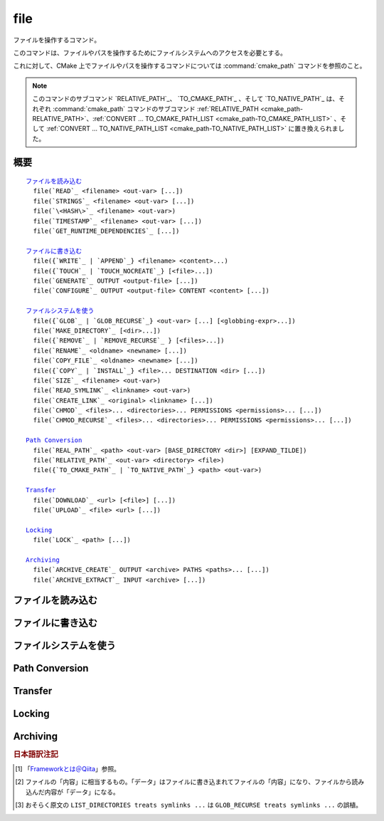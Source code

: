 file
----

ファイルを操作するコマンド。

このコマンドは、ファイルやパスを操作するためにファイルシステムへのアクセスを必要とする。

これに対して、CMake 上でファイルやパスを操作するコマンドについては :command:`cmake_path` コマンドを参照のこと。

.. note::

  このコマンドのサブコマンド `RELATIVE_PATH`_、 `TO_CMAKE_PATH`_ 、そして `TO_NATIVE_PATH`_ は、それぞれ :command:`cmake_path` コマンドのサブコマンド :ref:`RELATIVE_PATH <cmake_path-RELATIVE_PATH>`、:ref:`CONVERT ... TO_CMAKE_PATH_LIST <cmake_path-TO_CMAKE_PATH_LIST>` 、そして :ref:`CONVERT ... TO_NATIVE_PATH_LIST <cmake_path-TO_NATIVE_PATH_LIST>` に置き換えられました。

概要
^^^^

.. parsed-literal::

  `ファイルを読み込む`_
    file(`READ`_ <filename> <out-var> [...])
    file(`STRINGS`_ <filename> <out-var> [...])
    file(`\<HASH\>`_ <filename> <out-var>)
    file(`TIMESTAMP`_ <filename> <out-var> [...])
    file(`GET_RUNTIME_DEPENDENCIES`_ [...])

  `ファイルに書き込む`_
    file({`WRITE`_ | `APPEND`_} <filename> <content>...)
    file({`TOUCH`_ | `TOUCH_NOCREATE`_} [<file>...])
    file(`GENERATE`_ OUTPUT <output-file> [...])
    file(`CONFIGURE`_ OUTPUT <output-file> CONTENT <content> [...])

  `ファイルシステムを使う`_
    file({`GLOB`_ | `GLOB_RECURSE`_} <out-var> [...] [<globbing-expr>...])
    file(`MAKE_DIRECTORY`_ [<dir>...])
    file({`REMOVE`_ | `REMOVE_RECURSE`_ } [<files>...])
    file(`RENAME`_ <oldname> <newname> [...])
    file(`COPY_FILE`_ <oldname> <newname> [...])
    file({`COPY`_ | `INSTALL`_} <file>... DESTINATION <dir> [...])
    file(`SIZE`_ <filename> <out-var>)
    file(`READ_SYMLINK`_ <linkname> <out-var>)
    file(`CREATE_LINK`_ <original> <linkname> [...])
    file(`CHMOD`_ <files>... <directories>... PERMISSIONS <permissions>... [...])
    file(`CHMOD_RECURSE`_ <files>... <directories>... PERMISSIONS <permissions>... [...])

  `Path Conversion`_
    file(`REAL_PATH`_ <path> <out-var> [BASE_DIRECTORY <dir>] [EXPAND_TILDE])
    file(`RELATIVE_PATH`_ <out-var> <directory> <file>)
    file({`TO_CMAKE_PATH`_ | `TO_NATIVE_PATH`_} <path> <out-var>)

  `Transfer`_
    file(`DOWNLOAD`_ <url> [<file>] [...])
    file(`UPLOAD`_ <file> <url> [...])

  `Locking`_
    file(`LOCK`_ <path> [...])

  `Archiving`_
    file(`ARCHIVE_CREATE`_ OUTPUT <archive> PATHS <paths>... [...])
    file(`ARCHIVE_EXTRACT`_ INPUT <archive> [...])

ファイルを読み込む
^^^^^^^^^^^^^^^^^^

.. signature::
  file(READ <filename> <variable>
       [OFFSET <offset>] [LIMIT <max-in>] [HEX])

  ``<filename>`` というファイルを読み込んで、その内容を ``<variable>`` に格納します。
  オプションで、指定した位置 ``<offset>`` から読み込みを開始し、最大で ``<max-in>`` バイトを読み取ることもできます。
  ``HEX`` オプションを指定すると、読み込んだデータを16進数表記に変換します（これはバイナリデータの読み込みに便利です）。
  この ``HEX`` オプションを指定すると、出力する文字（``a`` から ``f``）は小文字になります。

.. signature::
  file(STRINGS <filename> <variable> [<options>...])

  ``<filename>`` というファイルを読み込んで 一行分の ASCII 文字列を要素とするリストを変換し、それを ``<variable>`` に格納します。
  ファイルにあるバイナリデータは無視します。
  キャリッジリターン文字（``\r`` や CR）は無視します。
  指定できるオプションは次のとおりです:

    ``LENGTH_MAXIMUM <max-len>``
      最大で ``<max-len>`` の長さの文字列だけ解析する。

    ``LENGTH_MINIMUM <min-len>``
      最低で ``<min-len>`` の長さの文字列だけ解析する。

    ``LIMIT_COUNT <max-num>``
      最大で ``<max-num>`` 個の文字列（個別）を読み込む。

    ``LIMIT_INPUT <max-in>``
      ファイルから読み込むバイト数を ``<min-num>`` にする。

    ``LIMIT_OUTPUT <max-out>``
      ``<variable>`` に格納するバイト数の合計を ``<max-out>`` にする。

    ``NEWLINE_CONSUME``
      改行文字（``\n`` や LF）を文字列の一部として扱う。

    ``NO_HEX_CONVERSION``
      このオプションを指定すると、Intel Hex と Motorola S-レコードのファイルの場合、自動的にバイナリデータには変換しない。

    ``REGEX <regex>``
      正規表現の ``<regex>`` にマッチする文字列だけ読み込む。正規表現については :ref:`string(REGEX) <Regex Specification>` を参照のこと。

    ``ENCODING <encoding-type>``
      .. versionadded:: 3.1

      読み込んだ文字列を ``<encoding-type>`` のエンコーディングで扱う。現在サポートしているエンコーディングは、``UTF-8``、``UTF-16LE``、``UTF-16BE``、``UTF-32LE``、``UTF-32BE`` 。
      ``ENCODING`` オプションを指定せず、ファイルにバイト・オーダーのマークがある場合、``ENCODING`` オプションはバイト・オーダー・マークをデフォルトで尊重する。

  .. versionadded:: 3.2
    ``UTF-16LE``、``UTF-16BE``、``UTF-32LE``、そして ``UTF-32BE`` のエンコーディングが追加された。

  たとえば、次のコマンドは：

  .. code-block:: cmake

    file(STRINGS myfile.txt myfile)

  ファイル ``myfile.txt`` を読み込んで、各行を要素とするリストを作成し、それを変数の ``myfile`` に格納します。

.. signature::
  file(<HASH> <filename> <variable>)
  :target: <HASH>

  ``<filename>`` の内容に対するハッシュを計算し、それを ``<variable>`` に格納します。
  サポートしている ``<HASH>`` アルゴリズムの名前はe :command:`string(<HASH>)` コマンドを参照して下さい。

.. signature::
  file(TIMESTAMP <filename> <variable> [<format>] [UTC])

  ``<filename>`` のタイムスタンプから変更時刻を表す文字列を作成し、それを ``<variable>`` に格納します。
  タイムスタンプを取得できない場合は、空文字（""）を格納します。

  指定できる ``<format>`` や ``UTFC`` オプションについては :command:`string(TIMESTAMP)` コマンドを参照してく下さい。

.. signature::
  file(GET_RUNTIME_DEPENDENCIES [...])

  .. versionadded:: 3.16

  指定したファイル（インストールするファイル）が依存しているファイル（ライブラリ）を要素とするリストを再帰的に取得します：

  .. code-block:: cmake

    file(GET_RUNTIME_DEPENDENCIES
      [RESOLVED_DEPENDENCIES_VAR <deps_var>]
      [UNRESOLVED_DEPENDENCIES_VAR <unresolved_deps_var>]
      [CONFLICTING_DEPENDENCIES_PREFIX <conflicting_deps_prefix>]
      [EXECUTABLES [<executable_files>...]]
      [LIBRARIES [<library_files>...]]
      [MODULES [<module_files>...]]
      [DIRECTORIES [<directories>...]]
      [BUNDLE_EXECUTABLE <bundle_executable_file>]
      [PRE_INCLUDE_REGEXES [<regexes>...]]
      [PRE_EXCLUDE_REGEXES [<regexes>...]]
      [POST_INCLUDE_REGEXES [<regexes>...]]
      [POST_EXCLUDE_REGEXES [<regexes>...]]
      [POST_INCLUDE_FILES [<files>...]]
      [POST_EXCLUDE_FILES [<files>...]]
      )

  これらのサブコマンドは CMake プロジェクトの構成中に使うことを意図したものではない点に注意して下さい。
  すなわち :command:`install(RUNTIME_DEPENDENCY_SET)` コマンドで生成したコード、または :command:`install(CODE)` や :command:`install(SCRIPT)` を介してプロジェクトから提供されたコードで、ファイルをインストールする際に使用することを意図しています。
  たとえば、次のように使います：

  .. code-block:: cmake

    install(CODE [[
      file(GET_RUNTIME_DEPENDENCIES
        # ...
        )
      ]])

  このコマンドに指定できる引数は次のとおりです：

    ``RESOLVED_DEPENDENCIES_VAR <deps_var>``
      解決できた依存関係のリストを格納する変数を指定する。

    ``UNRESOLVED_DEPENDENCIES_VAR <unresolved_deps_var>``
      解決できなかった依存関係のリストを格納する変数を指定する。
      この変数を指定しない場合に、依存関係を解決できなかったらエラーを発行する。

    ``CONFLICTING_DEPENDENCIES_PREFIX <conflicting_deps_prefix>``
      競合する依存関係の情報を格納する変数の接頭詞を指定する。
      CMake では、同じ名前を持つ二つのファイルが別々のディレクトリに存在している場合を、依存関係が競合しているという。
      競合するファイル名のリストが、ここで指定した接頭詞を持つ ``<conflicting_deps_prefix>_FILENAMES`` に格納される。
      また、競合するファイルが見つかったパス名のリストも同様に ``<conflicting_deps_prefix>_<filename>`` に格納される。

    ``EXECUTABLES <executable_files>``
      依存関係を調べる実行形式のファイル名を :ref:`リスト <CMake Language Lists>` 形式で指定する。
      このリストは、通常は :command:`add_executable` コマンドで生成するものであるが、必ずしも CMake に作成させる必要はない。
      ホストが Apple 系のプラットフォームの場合、ライブラリの依存関係を再帰的に解決する時に、このリストを使って ``@executable_path`` の値を決定する。
      このリストにライブラリ（``STATIC``、``MODULE``、または ``SHARED``）を指定した場合の結果は未定義である。

    ``LIBRARIES <library_files>``
      依存関係を調べるライブラリのファイル名を :ref:`リスト <CMake Language Lists>` 形式で指定する。
      このリストは、通常は :command:`add_library(SHARED)` コマンドで生成するものであるが、必ずしも CMake に作成させる必要はない。
      このリストに ``STATIC`` ライブラリや ``MODULE`` 型のファイル、または実行形式を指定した場合の結果は未定義である。

    ``MODULES <module_files>``
      依存関係を調べるモジュール型のファイル名を :ref:`リスト <CMake Language Lists>` 形式で指定する。
      このリストは、通常は :command:`add_library(MODULE)` コマンドで生成するものであるが、必ずしも CMake に作成させる必要はない。
      この型のファイルは、リンク時に ``ld -l`` を使用してリンクされるものではなく、実行時に ``dlopen()`` を呼び出して使われる。
      このリストに ``STATIC`` ライブラリや ``SHARED`` ライブラリ、または実行形式を指定した場合の結果は未定義である。

    ``DIRECTORIES <directories>``
      依存関係を調べる際の追加ディレクトリを :ref:`リスト <CMake Language Lists>` 形式で指定する。
      ホストが Linux 系のプラットフォームの場合、標準の検索パスから依存関係が見つからなかった場合に、これらのディレクトリを追加で検索する。
      この追加ディレクトリから依存関係が見つからなかったら警告を発行する。これは、依存関係を調べるファイルのリンクが不完全なものであると判断するため（依存関係を含む全てのパスがリストされていない）。
      ホストが Windows 系のプラットフォームの場合、他の検索パスから依存関係が見つからなかった場合に、これらのディレクトリを追加で検索する（ただし、他の検索パスは Windows の依存関係の解決で基本となるディレクトリなので、見つからなくても警告は発行しない）。
      ホストが Apple 系のプラットフォームの場合、この引数は無視される。

    ``BUNDLE_EXECUTABLE <bundle_executable_file>``
      依存関係を解決する際に「バンドル実行形式（*Bundle Executable*） [#hint_for_framework_and_bundle_of_ios]_ 」として扱う実行形式を指定する。
      ホストが Apple 系プラットフォームの場合、 ``LIBRARIES`` と ``MODULES`` 型のファイルの依存関係を再帰的に解決する際に ``@executable_path`` を決定する。
      この引数は ``EXECUTABLES`` 型のファイルの場合は何もしない。
      ホストがそれ以外のプラットフォームの場合、この引数は何もしない。
      この引数は、通常は（ただし常にではないが） ``EXECUTABLES`` にリストされた実行形式のいずれかになる（パッケージの "main" 実行部）。

  次の引数で、任意のライブラリを依存関係の調査対象に含めるか含めないかを表すフィルタを指定できます。
  フィルタの仕組みについて詳細は、以下の説明を参照して下さい。

    ``PRE_INCLUDE_REGEXES <regexes>``
      まだ解決していない依存関係（ライブラリの名前）を調査対象に含める際に使用する pre-include 型の正規表現のリストを指定する。

    ``PRE_EXCLUDE_REGEXES <regexes>``
      まだ解決していない依存関係（ライブラリの名前）を調査対象から外す際に使用する pre-exclude 型の正規表現のリストを指定する。

    ``POST_INCLUDE_REGEXES <regexes>``
      解決した依存関係（ライブラリの名前）を調査対象に含める際に使用する post-include 型の正規表現のリストを指定する。

    ``POST_EXCLUDE_REGEXES <regexes>``
      解決した依存関係（ライブラリの名前）を調査対象から外す際に使用する post-exclude 型の正規表現のリストを指定する。

    ``POST_INCLUDE_FILES <files>``
      .. versionadded:: 3.21

      解決した依存関係（ライブラリの名前）を調査対象に含める際に使用する post-include 型のファイル名のリストを指定する。
      これらのファイル名にマッチするかどうかを確認する際に、シンボリックリンクを解決できる。

    ``POST_EXCLUDE_FILES <files>``
      .. versionadded:: 3.21

      解決した依存関係（ライブラリの名前）を調査対象から外す際に使用する post-exclude 型のファイル名のリストを指定する。
      これらのファイル名にマッチするかどうかを確認する際に、シンボリックリンクを解決できる。

  これらの引数を使って、依存関係を解決する時に不要なシステム・ライブラリを除外したり、特定のディレクトリにあるライブラリを依存関係に含めることができます。
  このフィルタは次のステップに従って機能します：

  1. まだ解決していない依存関係（ライブラリ）が ``PRE_INCLUDE_REGEXES`` のいずれかの正規表現にマッチする場合、ステップ 2 と 3 をスキップし、依存関係の解決はステップ 4 へ。

  2. まだ解決していない依存関係（ライブラリ）が ``PRE_EXCLUDE_REGEXES`` のいずれかの正規表現にマッチする場合、その依存関係の解決を停止する。

  3. それ以外は、依存関係の解決を続行する。

  4. ``file(GET_RUNTIME_DEPENDENCIES)`` コマンドは、プラットフォームごとのリンク規則に従って依存関係（ライブラリ）を探す。

  5. 依存関係（ライブラリ）が見つかり、その絶対パスが ``POST_INCLUDE_REGEXES`` または ``POST_INCLUDE_FILES`` のいずれかのエントリを満足したら、その絶対パスを解決した依存関係のリストに追加し、``file(GET_RUNTIME_DEPENDENCIES)`` コマンドは再帰的に依存関係を解決していく。それに対して依存関係（ライブラリ）が見つからなかったらステップ 6 へ進む。

  6. 依存関係（ライブラリ）が見つかり、その絶対パスが ``POST_EXCLUDE_REGEXES`` または ``POST_EXCLUDE_FILES`` のいずれかのエントリを満足していたら、その絶対パスは解決した依存関係のリストには追加せす、依存関係の解決を停止する。

  7. 依存関係（ライブラリ）が見つかり、その絶対パスが ``POST_INCLUDE_REGEXES`` や ``POST_INCLUDE_FILES`` や ``POST_EXCLUDE_REGEXES`` や ``POST_EXCLUDE_FILES`` のいずれのエントリを満足していなければ、その絶対パスを解決した依存関係のリストに追加し、``file(GET_RUNTIME_DEPENDENCIES)``  コマンドは再帰的に依存関係を解決していく。

  この依存関係を解決するステップには、プラットフォームごとに異なる処理があります。
  ここでは、その詳細について説明します。

  ホストが Linux 系プラットフォームの場合、依存関係（ライブラリ）の解決は次のように処理します：

  1. 依存元のファイルに ``RUNPATH`` のエントリが無く、依存先のライブラリが ``RPATH`` のいずれかのディレクトリか、またはその親ディレクトリの順で存在する場合、その依存関係（ライブラリ）は解決されたものとする。
  2. それ以外で、依存元のファイルに ``RUNPATH`` のエントリが有り、依存先のライブラリがそのエントリのいずれかに存在している場合、その依存関係（ライブラリ）は解決されたものとする。
  3. それ以外で、依存先のライブラリが ``ldconfig`` が返すディレクトリのいずれかに存在している場合、その依存関係（ライブラリ）は解決されたものとする。
  4. それ以外で、依存先のライブラリが ``DIRECTORIES`` のエントリのいずれかに存在している場合、その依存関係（ライブラリ）は解決されたものとする。
     この場合は警告が発行される（``DIRECTORIES`` のエントリのいずれかでライブラリが見つかったということは、依存元のファイルが不完全であることを意味するため）。
  5. それ以外は、依存関係は未解決であるとする。

  ホストが Windows 系プラットフォームの場合、依存関係（ライブラリ）の解決は次のように処理します：

  1. DLL dependency names are converted to lowercase for matching filters.
     Windows DLL names are case-insensitive, and some linkers mangle the case of the DLL dependency names.
     However, this makes it more difficult for ``PRE_INCLUDE_REGEXES``, ``PRE_EXCLUDE_REGEXES``, ``POST_INCLUDE_REGEXES``, and ``POST_EXCLUDE_REGEXES`` to properly filter DLL names - every regex would have to check for both uppercase and lowercase letters.  For example:

     .. code-block:: cmake

       file(GET_RUNTIME_DEPENDENCIES
         # ...
         PRE_INCLUDE_REGEXES "^[Mm][Yy][Ll][Ii][Bb][Rr][Aa][Rr][Yy]\\.[Dd][Ll][Ll]$"
         )

     Converting the DLL name to lowercase allows the regexes to only match lowercase names, thus simplifying the regex.
     For example:

     .. code-block:: cmake

       file(GET_RUNTIME_DEPENDENCIES
         # ...
         PRE_INCLUDE_REGEXES "^mylibrary\\.dll$"
         )

     This regex will match ``mylibrary.dll`` regardless of how it is cased, either on disk or in the depending file. (For example, it will match ``mylibrary.dll``, ``MyLibrary.dll``, and ``MYLIBRARY.DLL``.)

     .. versionchanged:: 3.27

       The conversion to lowercase only applies while matching filters.
       Results reported after filtering case-preserve each DLL name as it is found on disk, if resolved, and otherwise as it is referenced by the dependent binary.

       Prior to CMake 3.27, the results were reported with lowercase DLL file names, but the directory portion retained its casing.

  2. (**Not yet implemented**) If the depending file is a Windows Store app,
     and the dependency is listed as a dependency in the application's package
     manifest, the dependency is resolved to that file.

  3. Otherwise, if the library exists in the same directory as the depending
     file, the dependency is resolved to that file.

  4. Otherwise, if the library exists in either the operating system's
     ``system32`` directory or the ``Windows`` directory, in that order, the
     dependency is resolved to that file.

  5. Otherwise, if the library exists in one of the directories specified by
     ``DIRECTORIES``, in the order they are listed, the dependency is resolved
     to that file. In this case, a warning is not issued, because searching
     other directories is a normal part of Windows library resolution.

  6. Otherwise, the dependency is unresolved.

  ホストが Apple 系プラットフォームの場合、依存関係（ライブラリ）の解決は次のように処理します：

  1. If the dependency starts with ``@executable_path/``, and an
     ``EXECUTABLES`` argument is in the process of being resolved, and
     replacing ``@executable_path/`` with the directory of the executable
     yields an existing file, the dependency is resolved to that file.

  2. Otherwise, if the dependency starts with ``@executable_path/``, and there
     is a ``BUNDLE_EXECUTABLE`` argument, and replacing ``@executable_path/``
     with the directory of the bundle executable yields an existing file, the
     dependency is resolved to that file.

  3. Otherwise, if the dependency starts with ``@loader_path/``, and replacing
     ``@loader_path/`` with the directory of the depending file yields an
     existing file, the dependency is resolved to that file.

  4. Otherwise, if the dependency starts with ``@rpath/``, and replacing
     ``@rpath/`` with one of the ``RPATH`` entries of the depending file
     yields an existing file, the dependency is resolved to that file.
     Note that ``RPATH`` entries that start with ``@executable_path/`` or
     ``@loader_path/`` also have these items replaced with the appropriate
     path.

  5. Otherwise, if the dependency is an absolute file that exists,
     the dependency is resolved to that file.

  6. Otherwise, the dependency is unresolved.

  このコマンドは、依存関係の解決にどのようなツールを使うかを決定する CMake 変数をいくつかサポートしています：

  .. variable:: CMAKE_GET_RUNTIME_DEPENDENCIES_PLATFORM

    ファイルがビルドされたオペレーティング・システムと実行形式を指定します。この変数は次のいずれかの値になります：

    * ``linux+elf``
    * ``windows+pe``
    * ``macos+macho``

    この変数が指定されない場合は、CMake が実行環境から自動的に決定します。

  .. variable:: CMAKE_GET_RUNTIME_DEPENDENCIES_TOOL

    依存関係の解決で使用するツールを指定します。
    CMake 変数の :variable:`CMAKE_GET_RUNTIME_DEPENDENCIES_PLATFORM` の値に応じて、次のいずれかの値になります：

    ================================================== ==============================================
     ``CMAKE_GET_RUNTIME_DEPENDENCIES_PLATFORM`` の値   ``CMAKE_GET_RUNTIME_DEPENDENCIES_TOOL`` の値
    ================================================== ==============================================
    ``linux+elf``                                      ``objdump``
    ``windows+pe``                                     ``objdump`` または ``dumpbin``
    ``macos+macho``                                    ``otool``
    ================================================== ==============================================

    この変数が指定されない場合は、CMake が実行環境から自動的に決定します。

  .. variable:: CMAKE_GET_RUNTIME_DEPENDENCIES_COMMAND

    依存関係の解決で使用するツールのパスを指定します。
    これは ``objdump`` または ``dumpbin`` または ``otool`` の実パスです。

    この変数が指定されない場合は、CMake 変数の ``CMAKE_OBJDUMP`` がセットされていたらその値を使い、それ以外は CMake が実行環境から自動的に決定します。

    .. versionadded:: 3.18
      CMake 変数の ``CMAKE_OBJDUMP`` がセットされていたら、それを使うようになった。

ファイルに書き込む
^^^^^^^^^^^^^^^^^^

.. signature::
  file(WRITE <filename> <content>...)
  file(APPEND <filename> <content>...)

  ``<content>`` を ``<filename>`` というファイルに書き込みます。
  ``<filename>`` が存在していない場合は、書き込む前に作成します。
  ``<filename>`` が既に存在している場合、``WRITE`` サブコマンドはそのファイルの内容を ``<content>`` で上書きし、``APPEND`` サブコマンドはその内容の最後に ``<content>`` を書き込みます。
  ``<filename>`` の中に存在していないディレクトリがあれば、全て作成します。

  ``<filename>`` がビルド時の入力ファイルになる時、その内容が変更されている場合にだけ :command:`configure_file` コマンドを使って更新します。

.. signature::
  file(TOUCH [<files>...])
  file(TOUCH_NOCREATE [<files>...])

  .. versionadded:: 3.12

  ファイルが存在していない場合は、空のファイルを作成します。
  ファイルが既に存在している場合は、このコマンドを呼び出した時の日時でファイルのタイムスタンプ（アクセス日時 および/または 変更日時）を更新します。

  ``TOUCH_NOCREATE`` のサブコマンドは、ファイルが存在している場合は ``touch`` し、ファイルが存在していない場合は何もしません。

  すなわち ``TOUCH`` と ``TOUCH_NOCREATE`` のサブコマンドは、既存のファイルの内容を変更しません。

.. signature::
  file(GENERATE [...])

  :manual:`ジェネレータ <cmake-generators(7)>` が生成したビルドシステムのデータを出力ファイルに書き込みます。
  あるいは、オプションとして受け取ったデータ [#content_of_file]_ から :manual:`ジェネレータ式 <cmake-generator-expressions(7)>` を評価して、その結果を出力ファイルに書き込みます。

  .. code-block:: cmake

    file(GENERATE OUTPUT <output-file>
         <INPUT <input-file>|CONTENT <content>>
         [CONDITION <expression>] [TARGET <target>]
         [NO_SOURCE_PERMISSIONS | USE_SOURCE_PERMISSIONS |
          FILE_PERMISSIONS <permissions>...]
         [NEWLINE_STYLE [UNIX|DOS|WIN32|LF|CRLF] ])

  指定できるオプションは次のとおりです:

    ``CONDITION <condition>``
      ``<condition>`` が ``TRUE`` の場合にだけ、特定のビルドシステムを含まれる出力ファイルを作成する。
      この ``<condition>`` には、ジェネレータ式を評価したあとに ``0`` または ``1`` のどちらかが格納される。

    ``CONTENT <content>``
      ここで明示的に与えられた ``<content>`` をビルドシステムを生成する時の入力データとして使う。

    ``INPUT <input-file>``
      ``<input-file>`` をビルドシステムを生成する時の入力ファイルとして使う。

      .. versionchanged:: 3.10
        ``<input-file>`` が相対パスを含んでいる場合は CMake 変数の :variable:`CMAKE_CURRENT_SOURCE_DIR` をベース・ディレクトリとしてパスを計算するようになった。
        :policy:`CMP0070` のポリシーも参照して下さい。

    ``OUTPUT <output-file>``
      作成する出力ファイル名を指定する。
      :genex:`$<CONFIG>` 等のジェネレータ式を使って、ジェネレータ固有の出力ファイルを指定できる。
      生成されたデータが同一である場合にのみ、複数のビルドシステムで同じ出力ファイルを作成することが可能である。
      それ以外の場合 ``<output-file>`` はビルドシステムごとに重複しないファイル名が付与される。

      .. versionchanged:: 3.10
        ジェネレータ式を評価したあと、``<output-file>`` が相対パスを含んでいる場合は CMake 変数の :variable:`CMAKE_CURRENT_BINARY_DIR` をベース・ディレクトリとしてパスを計算するようになった。
        :policy:`CMP0070` のポリシーも参照して下さい。

    ``TARGET <target>``
      .. versionadded:: 3.19

      ジェネレータ式を評価する際に必要となるターゲットを指定する（たとえば :genex:`$<COMPILE_FEATURES:...>`、:genex:`$<TARGET_PROPERTY:prop>` など）。

    ``NO_SOURCE_PERMISSIONS``
      .. versionadded:: 3.20

      作成した出力ファイルのアクセス権限として、デフォルトで標準の 644 (``-rw-r--r--``) が適用される。

    ``USE_SOURCE_PERMISSIONS``
      .. versionadded:: 3.20

      作成した出力ファイルに ``<input-file>`` のアクセス権限を適用する。
      アクセス権限を表す 3つのキーワード（``NO_SOURCE_PERMISSIONS``、``USE_SOURCE_PERMISSIONS``、``FILE_PERMISSIONS``）のいずれも指定されていない場合は、``<input-file>`` のアクセス権限を適用することがデフォルトの動作である。
      主に、この ``USE_SOURCE_PERMISSIONS`` オプションは、``file()`` コマンドを呼び出した側の対応が意図したものであることを明確にする方法として使われる。
      ``INPUT`` オプションなしで、このオプションを指定するとエラーを発行する。

    ``FILE_PERMISSIONS <permissions>...``
      .. versionadded:: 3.20

      ここで指定した ``<permissions>`` を作成した出力ファイルに適用する。

    ``NEWLINE_STYLE <style>``
      .. versionadded:: 3.20

      作成するファイルの改行スタイルを指定する。
      指定可能なスタイルは、改行文字が ``\n`` の場合は ``UNIX`` または ``LF``、 改行文字が ``\r\n`` の場合は ``DOS``、``WIN32`` または ``CRLF`` である。

  ``CONTENT`` と ``INPUT`` オプションはどちらか一つ指定して下さい。
  ``file(GENERATE)`` コマンドを一回呼び出すと、``OUTPUT`` オプションで指定した ``<output-file>`` が作成されます。
  出力ファイルの内容が変更された場合にのみ、ファイルのタイムスタンプが更新されます。

  この ``file(GENERATE)`` コマンドには注意点があります。
  このコマンドはビルドシステムの生成が完了するまで出力ファイルを作成しません。
  さらに ``file(GENERATE)`` コマンドの呼び出しから戻ってきた時点でも、まだ生成したデータは書き込まれていません。
  すなわち、現在のプロジェクトに関連する全ての ``CMakeLists.txt`` ファイルを処理した後に、はじめて書き込まれます。

.. signature::
  file(CONFIGURE OUTPUT <output-file>
       CONTENT <content>
       [ESCAPE_QUOTES] [@ONLY]
       [NEWLINE_STYLE [UNIX|DOS|WIN32|LF|CRLF] ])
  :target: CONFIGURE

  .. versionadded:: 3.18

  ``CONTENT`` オプションで指定した入力データ ``<content>`` から出力ファイルを作成します。その際は、``<content>`` に含まれている ``@VAR@`` や ``${VAR}`` で参照される変数の値を置き換えます。
  この置き換えは :command:`configure_file` コマンドが採用しているルールに従います。
  :command:`configure_file` コマンドに準拠させているため、``OUTPUT`` と ``CONTENT`` オプションではジェネレータ式をサポートしていないので注意して下さい。

  指定できるオプションは次のとおりです:

    ``OUTPUT <output-file>``
      作成する出力ファイル名を指定する。
      ``<output-file>`` が相対パスを含んでいる場合は CMake 変数の :variable:`CMAKE_CURRENT_BINARY_DIR` をベース・ディレクトリとして使う。
      ジェネレータ式を使った ``<output-file>`` の指定はサポートしない。

    ``CONTENT <content>``
      ここで明示的に与えられた ``<content>`` をビルドシステム生成の入力データとして使う。
      ジェネレータ式を使った ``<content>`` の処理はサポートしない。

    ``ESCAPE_QUOTES``
      置き換えたあとにクォート文字をバックスラッシュでエスケープする（C言語方式）。

    ``@ONLY``
      変数の値の置き換えを ``@VAR@`` だけに制限する。
      これは ``${VAR}`` を使うスクリプトを構成する際に便利である。

    ``NEWLINE_STYLE <style>``
      作成するファイルの改行スタイルを指定する。
      指定可能なスタイルは、改行文字が ``\n`` の場合は ``UNIX`` または ``LF``、 改行文字が ``\r\n`` の場合は ``DOS``、``WIN32`` または ``CRLF`` である。

ファイルシステムを使う
^^^^^^^^^^^^^^^^^^^^^^

.. signature::
  file(GLOB <variable>
       [LIST_DIRECTORIES true|false] [RELATIVE <path>] [CONFIGURE_DEPENDS]
       [<globbing-expressions>...])
  file(GLOB_RECURSE <variable> [FOLLOW_SYMLINKS]
       [LIST_DIRECTORIES true|false] [RELATIVE <path>] [CONFIGURE_DEPENDS]
       [<globbing-expressions>...])

  指定した ``<globbing-expressions>`` （グロブ式）にマッチするファイルのリストを生成し、そのリストを ``<variable>`` に格納します。
  この ``<globbing-expressions>`` は正規表現に似ていますが、より単純です。
  ``RELATIVE`` オプションを指定すると、生成したファイルのパスは ``<path>`` をベース・ディレクトリとした相対パスに変換されます。

  .. versionchanged:: 3.6
    生成したファイルのパスはアルファベット順にリストに格納されるようになった。

  ホストが Windows や macOS 系のプラットフォームの場合、それぞれのファイルシステムがファイル名の大文字と小文字を区別できるとしても、このコマンドは無視します（つまり、コマンドを実行する前にファイル名と ``<globbing-expression>`` の両方を全て小文字に変換します）。
  それ以外のターゲットでは大文字と小文字を区別します。

  .. versionadded:: 3.3
    この ``GLOB`` サブコマンドは、デフォルトでディレクトリもリスト化するようになった。
    ただし ``LIST_DIRECTORIES`` オプションを ``FALSE`` にした場合は除く。

  .. versionadded:: 3.12
    ``CONFIGURE_DEPENDS`` オプションを指定すると、ビルド時にフラグが付いた ``GLOB`` サブコマンドを再実行できるようになった。
    再実行した結果、リストの内容が更新されたら、ビルドシステムを再生成する。

  .. note::
    この ``GLOB`` サブコマンドを使ってソースツリーから入力ファイルのリストを得ることは推奨しません。
    このサブコマンドを使ってソース・ファイルを追加したり削除したとしても、``CMakeLists.txt`` 自身は変更されないため、一度生成されたビルドシステムは、いつビルドシステムの再生成を CMake に要求すべきか判断できないからです。
    また ``CONFIGURE_DEPENDS`` オプションは全てのジェネレータ上で動作するとは限らず、将来、そのオプションをサポートしない新しいジェネレータが追加された場合、このコマンドを使うプロジェクトは互換性を維持できなくなります。
    仮に ``CONFIGURE_DEPENDS`` オプションが確実に動作したとしても、依然として、ビルドシステムを再生成するたびにファイルシステムを走査するというコストがつきまといます。

  ``<globbing-expressions>`` の例：

  ============== =================================================================
  ``*.cxx``      拡張子が ``cxx`` である全てのファイルにマッチする
  ``*.vt?``      拡張子が ``vta`` , ..., ``vtz`` である全てのファイルにマッチする
  ``f[3-5].txt`` ``f3.txt`` または ``f4.txt`` または ``f5.txt`` にマッチする
  ============== =================================================================

  ``GLOB_RECURSE`` サブコマンドは、``<globbing-expression>`` にマッチするディレクトリ下の全てのサブディレクトリを走査してマッチするものをチェックします。
  サブディレクトリがシンボリックリンクの場合、``FOLLOW_SYMLINKS`` オプションを指定するか、:policy:`CMP0009` ポリシーが ``OLD``  の場合にだけチェックします。

  .. versionadded:: 3.3
    デフォルトで、``GLOB_RECURSE`` サブコマンドはリストにはディレクトリを含めないようになった。
    ただし ``LIST_DIRECTORIES`` オプションを ``TRUE`` にした場合は除く。
    ``FOLLOW_SYMLINKS`` オプションを指定するか、または :policy:`CMP0009` ポリシーを ``OLD`` にすると、``GLOB_RECURSE`` サブコマンド [#maybe_misprint_LIST_DIRECTORIES]_ はシンボリックをディレクトリとして扱う。

  再帰的な ``<globbing-expressions>`` の例：

  ============== =========================================================================
  ``/dir/*.py``  ``/dir`` とそのサブディレクトリ下にある全ての python ファイルにマッチする
  ============== =========================================================================

.. signature::
  file(MAKE_DIRECTORY [<directories>...])

  指定した ``<directories>`` と、必要に応じて、その親ディレクトリを作成します。

.. signature::
  file(REMOVE [<files>...])
  file(REMOVE_RECURSE [<files>...])

  指定した ``<files>`` をファイルシステムから削除します。
  ``REMOVE_RECURSE`` サブコマンドは、指定した ``<files>`` とそのサブディレクトリ（空ではないディレクトリを含む）を全て削除します。
  指定したファイルが存在していなくても、エラーを発行しません。
  ``<files>`` に相対パスが含まれている場合は、現在のソース・ディレクトリをベース・ディレクトリとしてパスを評価します。

  .. versionchanged:: 3.15
    ``<files>`` の中に空文字のパスが含まれている場合は無視するが、警告を発行するようになった。
    以前のバージョンでは、空の文字列を現在のディレクトリとし、かつ相対パスのベース・ディレクトリであるとしてパスを評価し、該当するファイルを削除していた。

.. signature::
  file(RENAME <oldname> <newname> [RESULT <result>] [NO_REPLACE])

  ファイルシステム上のファイルまたはディレクトリを ``<oldname>`` から ``<newname>`` へ移動します（移送先をアトミックに置き換えます）。

  指定できるオプションは次のとおりです:

    ``RESULT <result>``
      .. versionadded:: 3.21

      この操作が成功したら ``<result>`` という変数に ``0`` をセットし、それ以外はエラーメッセージをセットする。
      この ``RESULT`` オプションを指定しない場合に操作が失敗したら、エラーを発行する。

    ``NO_REPLACE``
      .. versionadded:: 3.21

      ``<newname>`` が既に存在している場合は置き換えない。
      その際に ``RESULT <result>`` オプションを指定していたら、``<result>`` 変数には ``NO_REPLACE`` をセットする。
      それ以外は、エラーを発行する。

.. signature::
  file(COPY_FILE <oldname> <newname>
       [RESULT <result>]
       [ONLY_IF_DIFFERENT]
       [INPUT_MAY_BE_RECENT])

  .. versionadded:: 3.21

  ファイルシステム上のファイルを ``<oldname>`` から ``<newname>`` にコピーします。
  ディレクトリのコピーはサポートしていません。
  シンボリックリンクは無視し、そのリンクが指す ``<oldfile>`` の内容を ``<newname>`` という新しいファイルを作成して書き込みます。

  指定できるオプションは次のとおりです:

    ``RESULT <result>``
      この操作が成功したら ``<result>`` という変数に ``0`` をセットし、それ以外はエラーメッセージをセットする。
      この ``RESULT`` オプションを指定しない場合に操作が失敗したら、エラーを発行する。

    ``ONLY_IF_DIFFERENT``
      ``<newname>`` が既に存在し、その内容が ``<oldname>`` の内容と同じ場合は置き換えない（これにより ``<newname>`` のタイムスタンプが更新されずに済む）。

    ``INPUT_MAY_BE_RECENT``
      .. versionadded:: 3.26

      入力ファイルが最近作成された旨を CMake に知らせる。
      このオプションは、ホストが Windows 系プラットフォームの場合にだけ意味を持ちます（ファイルの作成直後は、そのファイルにアクセスできない場合があるため）。
      このオプションを指定すると、ファイルへのアクセスが拒否された場合、CMake はファイルの読み取りを数回繰り返す。

  このサブコマンドには、``COPYONLY`` オプションを指定した :command:`configure_file` コマンドと類似点がいくつかあります。
  重要な違いは、:command:`configure_file` コマンドが入力ファイル上で依存関係を生成するので、もし入力ファイルが変更されていたら、もう一度コマンドを再実行するという点です。
  これに対して、この ``file(COPY_FILE)`` サブコマンドは依存関係を生成しません。

  ファイルのコピー機能を拡張する、この下の :command:`file(COPY)` サブコマンドも参照して下さい。

.. signature::
  file(COPY [...])
  file(INSTALL [...])

  ``COPY`` サブコマンドはいくつかのファイル、ディレクトリ、そしてシンボリックリンクをコピー先にコピーします。
  コピー元が相対パスの場合は :variable:`CMAKE_CURRENT_SOURCE_DIR` をベース・ディレクトリとして、コピー先が相対パスの場合は :variable:`CMAKE_CURRENT_BINARY_DIR` をベース・ディレクトリとして、それぞれパスを評価します。
  コピーを実行すると、コピー元のタイムスタンプを保持し、コピー先が同じタイムスタンプであったら最適化します。
  アクセス権を指定するか、または ``NO_SOURCE_PERMISSIONS`` オプションを指定する場合を除き、コピー元とコピー先のアクセス権限は同じになります（デフォルトは動きは ``USE_SOURCE_PERMISSIONS`` なので）。

  .. code-block:: cmake

    file(<COPY|INSTALL> <files>... DESTINATION <dir>
         [NO_SOURCE_PERMISSIONS | USE_SOURCE_PERMISSIONS]
         [FILE_PERMISSIONS <permissions>...]
         [DIRECTORY_PERMISSIONS <permissions>...]
         [FOLLOW_SYMLINK_CHAIN]
         [FILES_MATCHING]
         [[PATTERN <pattern> | REGEX <regex>]
          [EXCLUDE] [PERMISSIONS <permissions>...]] [...])

  .. note::

    単純なファイルをコピーするのであれば、:command:`file(COPY_FILE)` サブコマンドの方を使ったほうが簡単かもしれません。

  .. versionadded:: 3.15
    ``FOLLOW_SYMLINK_CHAIN`` オプションを指定すると、``COPY`` サブコマンドは実ファイルが見つかるまで指定したパスでシンボリックリンクの解決を再帰的に試み、解決できたら、その実ファイルに対するシンボリックリンクを作成する。
    作成するシンボリックリンクからディレクトリ部分を取り除きファイル名だけにすることで、新しく作成したシンボリックリンクは同じディレクトリにあるファイルを指すことになる。
    この機能は、ライブラリがバージョン番号を持つシンボリックリンクのチェインとしてインストールされている（たとえば、バージョンが付いていないシンボリックリンクが、バージョンが付いたより具体的なシンボリックリンクを指す等）一部の Unix 系のシステムの場合に便利である。
    ``FOLLOW_SYMLINK_CHAIN`` オプションは、このようなチェイン化した全てのシンボリックリンクと、ライブラリ自身をコピー先のディレクトリへコピーする。
    例えば、次のようなファイルがあるとする：

      * ``/opt/foo/lib/libfoo.so.1.2.3``
      * ``/opt/foo/lib/libfoo.so.1.2 -> libfoo.so.1.2.3``
      * ``/opt/foo/lib/libfoo.so.1 -> libfoo.so.1.2``
      * ``/opt/foo/lib/libfoo.so -> libfoo.so.1``

    そして次のコマンドを実行する：

    .. code-block:: cmake

      file(COPY /opt/foo/lib/libfoo.so DESTINATION lib FOLLOW_SYMLINK_CHAIN)

    これにより、``libfoo.so.1.2.3`` に対する全てのシンボリックリンクと ``libfoo.so.1.2.3`` 自身を ``lib`` ディレクトリにコピーする。

  アクセス権限、``FILES_MATCHING``、``PATTERN``、``REGEX``、そして ``EXCLUDE`` オプションについては :command:`install(DIRECTORY)` コマンドを参照して下さい。
  オプションを使用してファイルのサブセットを選択した場合でも、ディレクトリをコピーするとその中のディレクトリ構造が保持されます。

  ``INSTALL`` サブコマンドは ``COPY`` サブコマンドとは少し異なり、コマンド実行中にステータス・メッセージを表示し、コピー先のアクセス権限は ``NO_SOURCE_PERMISSIONS`` がデフォルトです。
  なお :command:`install` コマンドによって作成されたインストール・スクリプトは、この ``INSTALL`` サブコマンド（と内部使用のためドキュメント化されていないオプション）を使用します。

  .. versionchanged:: 3.22

    :envvar:`CMAKE_INSTALL_MODE` という環境変数は :command:`file(INSTALL)` コマンドのデフォルトのコピー操作を上書きする。

.. signature::
  file(SIZE <filename> <variable>)

  .. versionadded:: 3.14

  ``<filename>`` のファイルサイズを調べ、``<variable>`` という変数に格納します。
  この時 ``<filename>`` はファイルを指すパスとして有効であり、実際に読み取りできることが条件です。

.. signature::
  file(READ_SYMLINK <linkname> <variable>)

  .. versionadded:: 3.14

  シンボリックリンクの ``<linkname>`` をシステムに問い合わせて、それが指すパスを ``<variable>`` という変数に格納します。
  ``<linkname>`` が存在しない、またはシンボリックリンクではない場合は Fatal エラーを発行します。

  このコマンドは「生の」シンボリックリンクのパスを返し、相対パスとしては未評価であるという点に注意して下さい。
  次は、このコマンドの結果から絶対パスを取得する例です：

  .. code-block:: cmake

    set(linkname "/path/to/foo.sym")
    file(READ_SYMLINK "${linkname}" result)
    if(NOT IS_ABSOLUTE "${result}")
      get_filename_component(dir "${linkname}" DIRECTORY)
      set(result "${dir}/${result}")
    endif()

.. signature::
  file(CREATE_LINK <original> <linkname>
       [RESULT <result>] [COPY_ON_ERROR] [SYMBOLIC])

  .. versionadded:: 3.14

  ``<original>`` を指す ``<linkname>`` というリンクを作成します。
  デフォルトではハードリンクになりますが、``SYMBOLIC`` オプションを指定するとシンボリックリンクになります。
  ハードリンクにするには ``original`` がファイルシステム上に存在し、ディレクトリではなくファイルであることが条件です。
  もし ``<linkname>`` が既に存在していたら、それを上書きします。

  ``<result>`` という変数を指定すると、このコマンドの実行ステータスを格納します。
  コマンドが成功したら ``0``、それ以外はエラーメッセージが格納されます。
  ``RESULT`` オプションを指定しない場合に操作が失敗したら、Fatal エラーを発行します。

  ``COPY_ON_ERROR`` オプションを指定すると、リンクの作成に失敗した場合、そのフォールバック処理としてファイル自身をコピーします。
  これは、たとえば ``<original>`` と ``<linkname>`` がそれぞれ異なるドライブまたはマウント・ポイント上にあるため、ハードリンクを作成できないようなケースで便利なオプションです。

.. signature::
  file(CHMOD <files>... <directories>...
       [PERMISSIONS <permissions>...]
       [FILE_PERMISSIONS <permissions>...]
       [DIRECTORY_PERMISSIONS <permissions>...])

  .. versionadded:: 3.19

  指定した ``<files>...`` および ``<directories>...`` のアクセス権限をセットします。
  セットできる権限は ``OWNER_READ``、``OWNER_WRITE``、``OWNER_EXECUTE``、``GROUP_READ``、``GROUP_WRITE``、``GROUP_EXECUTE``、 ``WORLD_READ``、``WORLD_WRITE``、``WORLD_EXECUTE``、``SETUID``、そして ``SETGID`` です。

  各キーワードの有効な組み合わせは次のとおりです：

    ``PERMISSIONS``
      All items are changed.

    ``FILE_PERMISSIONS``
      Only files are changed.

    ``DIRECTORY_PERMISSIONS``
      Only directories are changed.

    ``PERMISSIONS`` and ``FILE_PERMISSIONS``
      ``FILE_PERMISSIONS`` overrides ``PERMISSIONS`` for files.

    ``PERMISSIONS`` and ``DIRECTORY_PERMISSIONS``
      ``DIRECTORY_PERMISSIONS`` overrides ``PERMISSIONS`` for directories.

    ``FILE_PERMISSIONS`` and ``DIRECTORY_PERMISSIONS``
      Use ``FILE_PERMISSIONS`` for files and ``DIRECTORY_PERMISSIONS`` for directories.

.. signature::
  file(CHMOD_RECURSE <files>... <directories>...
       [PERMISSIONS <permissions>...]
       [FILE_PERMISSIONS <permissions>...]
       [DIRECTORY_PERMISSIONS <permissions>...])

  .. versionadded:: 3.19

  Same as :cref:`CHMOD`, but change the permissions of files and directories present in the ``<directories>...`` recursively.


Path Conversion
^^^^^^^^^^^^^^^

.. signature::
  file(REAL_PATH <path> <out-var> [BASE_DIRECTORY <dir>] [EXPAND_TILDE])

  .. versionadded:: 3.19

  Compute the absolute path to an existing file or directory with symlinks
  resolved.  The options are:

    ``BASE_DIRECTORY <dir>``
      If the provided ``<path>`` is a relative path, it is evaluated relative
      to the given base directory ``<dir>``. If no base directory is provided,
      the default base directory will be :variable:`CMAKE_CURRENT_SOURCE_DIR`.

    ``EXPAND_TILDE``
      .. versionadded:: 3.21

      If the ``<path>`` is ``~`` or starts with ``~/``, the ``~`` is replaced
      by the user's home directory.  The path to the home directory is obtained
      from environment variables.  On Windows, the ``USERPROFILE`` environment
      variable is used, falling back to the ``HOME`` environment variable
      if ``USERPROFILE`` is not defined.  On all other platforms, only ``HOME``
      is used.

  .. versionchanged:: 3.28

    All symlinks are resolved before collapsing ``../`` components.
    See policy :policy:`CMP0152`.

.. signature::
  file(RELATIVE_PATH <variable> <directory> <file>)

  Compute the relative path from a ``<directory>`` to a ``<file>`` and
  store it in the ``<variable>``.

.. signature::
  file(TO_CMAKE_PATH "<path>" <variable>)
  file(TO_NATIVE_PATH "<path>" <variable>)

  The ``TO_CMAKE_PATH`` mode converts a native ``<path>`` into a cmake-style
  path with forward-slashes (``/``).  The input can be a single path or a
  system search path like ``$ENV{PATH}``.  A search path will be converted
  to a cmake-style list separated by ``;`` characters.

  The ``TO_NATIVE_PATH`` mode converts a cmake-style ``<path>`` into a native
  path with platform-specific slashes (``\`` on Windows hosts and ``/``
  elsewhere).

  Always use double quotes around the ``<path>`` to be sure it is treated
  as a single argument to this command.

Transfer
^^^^^^^^

.. signature::
  file(DOWNLOAD <url> [<file>] [<options>...])
  file(UPLOAD <file> <url> [<options>...])

  The ``DOWNLOAD`` subcommand downloads the given ``<url>`` to a local
  ``<file>``.  The ``UPLOAD`` mode uploads a local ``<file>`` to a given
  ``<url>``.

  .. versionadded:: 3.19
    If ``<file>`` is not specified for ``file(DOWNLOAD)``, the file is not
    saved. This can be useful if you want to know if a file can be downloaded
    (for example, to check that it exists) without actually saving it anywhere.

  Options to both ``DOWNLOAD`` and ``UPLOAD`` are:

    ``INACTIVITY_TIMEOUT <seconds>``
      Terminate the operation after a period of inactivity.

    ``LOG <variable>``
      Store a human-readable log of the operation in a variable.

    ``SHOW_PROGRESS``
      Print progress information as status messages until the operation is
      complete.

    ``STATUS <variable>``
      Store the resulting status of the operation in a variable.
      The status is a ``;`` separated list of length 2.
      The first element is the numeric return value for the operation,
      and the second element is a string value for the error.
      A ``0`` numeric error means no error in the operation.

    ``TIMEOUT <seconds>``
      Terminate the operation after a given total time has elapsed.

    ``USERPWD <username>:<password>``
      .. versionadded:: 3.7

      Set username and password for operation.

    ``HTTPHEADER <HTTP-header>``
      .. versionadded:: 3.7

      HTTP header for ``DOWNLOAD`` and ``UPLOAD`` operations. ``HTTPHEADER``
      can be repeated for multiple options:

      .. code-block:: cmake

        file(DOWNLOAD <url>
             HTTPHEADER "Authorization: Bearer <auth-token>"
             HTTPHEADER "UserAgent: Mozilla/5.0")

    ``NETRC <level>``
      .. versionadded:: 3.11

      Specify whether the .netrc file is to be used for operation.  If this
      option is not specified, the value of the :variable:`CMAKE_NETRC`
      variable will be used instead.

      Valid levels are:

        ``IGNORED``
          The .netrc file is ignored.
          This is the default.

        ``OPTIONAL``
          The .netrc file is optional, and information in the URL is preferred.
          The file will be scanned to find which ever information is not
          specified in the URL.

        ``REQUIRED``
          The .netrc file is required, and information in the URL is ignored.

    ``NETRC_FILE <file>``
      .. versionadded:: 3.11

      Specify an alternative .netrc file to the one in your home directory,
      if the ``NETRC`` level is ``OPTIONAL`` or ``REQUIRED``. If this option
      is not specified, the value of the :variable:`CMAKE_NETRC_FILE` variable
      will be used instead.

    ``TLS_VERIFY <ON|OFF>``
      Specify whether to verify the server certificate for ``https://`` URLs.
      The default is to *not* verify. If this option is not specified, the
      value of the :variable:`CMAKE_TLS_VERIFY` variable will be used instead.

      .. versionadded:: 3.18
        Added support to ``file(UPLOAD)``.

    ``TLS_CAINFO <file>``
      Specify a custom Certificate Authority file for ``https://`` URLs.
      If this option is not specified, the value of the
      :variable:`CMAKE_TLS_CAINFO` variable will be used instead.

      .. versionadded:: 3.18
        Added support to ``file(UPLOAD)``.

  For ``https://`` URLs CMake must be built with OpenSSL support.  ``TLS/SSL``
  certificates are not checked by default.  Set ``TLS_VERIFY`` to ``ON`` to
  check certificates.

  Additional options to ``DOWNLOAD`` are:

    ``EXPECTED_HASH <algorithm>=<value>``
      Verify that the downloaded content hash matches the expected value, where
      ``<algorithm>`` is one of the algorithms supported by :cref:`<HASH>`.
      If the file already exists and matches the hash, the download is skipped.
      If the file already exists and does not match the hash, the file is
      downloaded again. If after download the file does not match the hash, the
      operation fails with an error. It is an error to specify this option if
      ``DOWNLOAD`` is not given a ``<file>``.

    ``EXPECTED_MD5 <value>``
      Historical short-hand for ``EXPECTED_HASH MD5=<value>``. It is an error
      to specify this if ``DOWNLOAD`` is not given a ``<file>``.

    ``RANGE_START <value>``
      .. versionadded:: 3.24

      Offset of the start of the range in file in bytes. Could be omitted to
      download up to the specified ``RANGE_END``.

    ``RANGE_END <value>``
      .. versionadded:: 3.24

      Offset of the end of the range in file in bytes. Could be omitted to
      download everything from the specified ``RANGE_START`` to the end of
      file.

Locking
^^^^^^^

.. signature::
  file(LOCK <path> [DIRECTORY] [RELEASE]
       [GUARD <FUNCTION|FILE|PROCESS>]
       [RESULT_VARIABLE <variable>]
       [TIMEOUT <seconds>])

  .. versionadded:: 3.2

  Lock a file specified by ``<path>`` if no ``DIRECTORY`` option present and
  file ``<path>/cmake.lock`` otherwise.  The file will be locked for the scope
  defined by the ``GUARD`` option (default value is ``PROCESS``).  The
  ``RELEASE`` option can be used to unlock the file explicitly.  If the
  ``TIMEOUT`` option is not specified, CMake will wait until the lock succeeds
  or until a fatal error occurs.  If ``TIMEOUT`` is set to ``0``, locking will
  be tried once and the result will be reported immediately.  If ``TIMEOUT``
  is not ``0``, CMake will try to lock the file for the period specified by
  the ``TIMEOUT <seconds>`` value.  Any errors will be interpreted as fatal if
  there is no ``RESULT_VARIABLE`` option.  Otherwise, the result will be stored
  in ``<variable>`` and will be ``0`` on success or an error message on
  failure.

  Note that lock is advisory; there is no guarantee that other processes will
  respect this lock, i.e. lock synchronize two or more CMake instances sharing
  some modifiable resources. Similar logic applies to the ``DIRECTORY`` option;
  locking a parent directory doesn't prevent other ``LOCK`` commands from
  locking any child directory or file.

  Trying to lock the same file twice is not allowed.  Any intermediate
  directories and the file itself will be created if they not exist.  The
  ``GUARD`` and ``TIMEOUT`` options are ignored on the ``RELEASE`` operation.

Archiving
^^^^^^^^^

.. signature::
  file(ARCHIVE_CREATE OUTPUT <archive>
    PATHS <paths>...
    [FORMAT <format>]
    [COMPRESSION <compression>
     [COMPRESSION_LEVEL <compression-level>]]
    [MTIME <mtime>]
    [VERBOSE])
  :target: ARCHIVE_CREATE
  :break: verbatim

  .. versionadded:: 3.18

  Creates the specified ``<archive>`` file with the files and directories
  listed in ``<paths>``.  Note that ``<paths>`` must list actual files or
  directories; wildcards are not supported.

  Use the ``FORMAT`` option to specify the archive format.  Supported values
  for ``<format>`` are ``7zip``, ``gnutar``, ``pax``, ``paxr``, ``raw`` and
  ``zip``.  If ``FORMAT`` is not given, the default format is ``paxr``.

  Some archive formats allow the type of compression to be specified.
  The ``7zip`` and ``zip`` archive formats already imply a specific type of
  compression.  The other formats use no compression by default, but can be
  directed to do so with the ``COMPRESSION`` option.  Valid values for
  ``<compression>`` are ``None``, ``BZip2``, ``GZip``, ``XZ``, and ``Zstd``.

  .. versionadded:: 3.19
    The compression level can be specified with the ``COMPRESSION_LEVEL``
    option.  The ``<compression-level>`` should be between 0-9, with the
    default being 0.  The ``COMPRESSION`` option must be present when
    ``COMPRESSION_LEVEL`` is given.

  .. versionadded:: 3.26
    The ``<compression-level>`` of the ``Zstd`` algorithm can be set
    between 0-19.

  .. note::
    With ``FORMAT`` set to ``raw``, only one file will be compressed with the
    compression type specified by ``COMPRESSION``.

  The ``VERBOSE`` option enables verbose output for the archive operation.

  To specify the modification time recorded in tarball entries, use
  the ``MTIME`` option.

.. signature::
  file(ARCHIVE_EXTRACT
    INPUT <archive>
    [DESTINATION <dir>]
    [PATTERNS <patterns>...]
    [LIST_ONLY]
    [VERBOSE]
    [TOUCH])
  :target: ARCHIVE_EXTRACT

  .. versionadded:: 3.18

  Extracts or lists the content of the specified ``<archive>``.

  The directory where the content of the archive will be extracted to can
  be specified using the ``DESTINATION`` option.  If the directory does not
  exist, it will be created.  If ``DESTINATION`` is not given, the current
  binary directory will be used.

  If required, you may select which files and directories to list or extract
  from the archive using the specified ``<patterns>``.  Wildcards are
  supported.  If the ``PATTERNS`` option is not given, the entire archive will
  be listed or extracted.

  ``LIST_ONLY`` will list the files in the archive rather than extract them.

  .. versionadded:: 3.24
    The ``TOUCH`` option gives extracted files a current local
    timestamp instead of extracting file timestamps from the archive.

  With ``VERBOSE``, the command will produce verbose output.

.. rubric:: 日本語訳注記

.. [#hint_for_framework_and_bundle_of_ios] 「`Frameworkとは＠Qiita <https://qiita.com/gdate/items/b49ef26824504bb61856#framework%E3%81%A8%E3%81%AF>`_」参照。
.. [#content_of_file] ファイルの「内容」に相当するもの。「データ」はファイルに書き込まれてファイルの「内容」になり、ファイルから読み込んだ内容が「データ」になる。
.. [#maybe_misprint_LIST_DIRECTORIES] おそらく原文の ``LIST_DIRECTORIES treats symlinks ...`` は ``GLOB_RECURSE treats symlinks ...`` の誤植。
